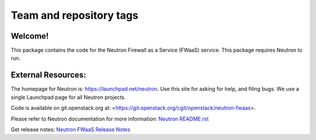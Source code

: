 ========================
Team and repository tags
========================

.. image:: https://governance.openstack.org/tc/badges/neutron-fwaas.svg
    :target: https://governance.openstack.org/tc/reference/tags/index.html

.. Change things from this point on

Welcome!
========

This package contains the code for the Neutron Firewall as a Service
(FWaaS) service. This package requires Neutron to run.

External Resources:
===================

The homepage for Neutron is: https://launchpad.net/neutron.  Use this
site for asking for help, and filing bugs. We use a single Launchpad
page for all Neutron projects.

Code is available on git.openstack.org at:
<https://git.openstack.org/cgit/openstack/neutron-fwaas>.

Please refer to Neutron documentation for more information:
`Neutron README.rst <https://git.openstack.org/cgit/openstack/neutron/tree/README.rst>`_

Get release notes:
`Neutron FWaaS Release Notes <https://docs.openstack.org/releasenotes/neutron-fwaas/>`_
